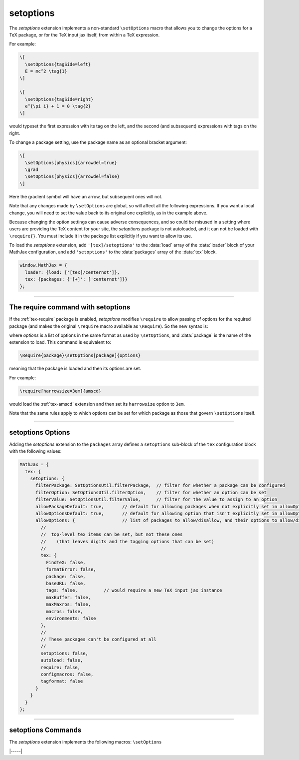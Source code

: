 .. _tex-setoptions:

##########
setoptions
##########

The `setoptions` extension implements a non-standard ``\setOptions``
macro that allows you to change the options for a TeX package, or for
the TeX input jax itself, from within a TeX expression.

.. describe:: \setOptions[package]{options}

    Sets the options for `package` to the ones given in `options`.
    Here, `options` is a collection of space- or comma-separated
    option names (to be set to ``true``) or `option=value`
    declarations, where the given option will get the specified value.
    If the value contains spaces or commas, it can be enclosed in
    braces, which will not become part of the value.

For example:

.. code-block:: latex

   \[
     \setOptions{tagSide=left}
     E = mc^2 \tag{1}
   \]
   
   \[
     \setOptions{tagSide=right}
     e^{\pi i} + 1 = 0 \tag{2}
   \]

would typeset the first expression with its tag on the left, and the
second (and subsequent) expressions with tags on the right.

.. raw:: html

    <p style="background-color: #DDD; padding: 1em 0; text-align: center">
    <iframe style='width: 20em; height: 6em; background-color: white' srcdoc='
      <!DOCTYPE html>
      <html>
      <head>
      <title>MathJax setoptions Examples</title>
      <script>
      MathJax = {
        loader: {load: ["[tex]/setoptions"]},
        tex: {packages: {"[+]": ["setoptions"]}}
      }
      </script>
      <script defer src="https://cdn.jsdelivr.net/npm/mathjax@4/tex-chtml.js">
      </script>
      </head>
      <body>
      \[
        \setOptions{tagSide=left}
        E = mc^2 \tag{1}
      \]
      \[
        \setOptions{tagSide=right}
        e^{\pi i} + 1 = 0 \tag{2}
      \]
      </body>
      </html>
    '></iframe>
    </p>

To change a package setting, use the package name as an optional
bracket argument:

.. code-block:: latex

   \[
     \setOptions[physics]{arrowdel=true}
     \grad
     \setOptions[physics]{arrowdel=false}
   \]

Here the gradient symbol will have an arrow, but subsequent ones will not.

.. raw:: html

    <p style="background-color: #DDD; padding: 1em 0; text-align: center">
    <iframe style='width: 20em; height: 4em; background-color: white' srcdoc='
      <!DOCTYPE html>
      <html>
      <head>
      <title>MathJax setoptions Examples</title>
      <script>
      MathJax = {
        loader: {load: ["[tex]/setoptions", "[tex]/physics"]},
        tex: {packages: {"[+]": ["setoptions", "physics"]}}
      }
      </script>
      <script defer src="https://cdn.jsdelivr.net/npm/mathjax@4/tex-chtml.js">
      </script>
      </head>
      <body>
      \[
        \setOptions[physics]{arrowdel=true}
        \grad
        \setOptions[physics]{arrowdel=false}
      \]
      </body>
      </html>
    '></iframe>
    </p>

Note that any changes made by ``\setOptions`` are global, so will
affect all the following expressions.  If you want a local change, you
will need to set the value back to its original one explicitly, as in
the example above.


Because changing the option settings can cause adverse consequences,
and so could be misused in a setting where users are providing the TeX
content for your site, the `setoptions` package is not autoloaded, and
it can not be loaded with ``\require{}``.  You must include it in the
package list explicitly if you want to allow its use.

To load the `setoptions` extension, add ``'[tex]/setoptions'`` to the
:data:`load` array of the :data:`loader` block of your MathJax configuration, and add
``'setoptions'`` to the :data:`packages` array of the :data:`tex` block.

.. code-block:: javascript

   window.MathJax = {
     loader: {load: ['[tex]/centernot']},
     tex: {packages: {'[+]': ['centernot']}}
   };

-----

.. _tex-setoptions-require:

The \require command with setoptions
------------------------------------

If the :ref:`tex-require` package is enabled, `setoptions` modifies
``\require`` to allow passing of options for the required package (and
makes the original ``\require`` macro available as ``\Require``).  So
the new syntax is:

.. describe:: \require[options]{package}

where `options` is a list of options in the same format as used by
``\setOptions``, and :data:`package` is the name of the extension to load.
This command is equivalent to:

.. code-block:: latex

   \Require{package}\setOptions[package]{options}

meaning that the package is loaded and then its options are set.

For example:

.. code-block:: latex

   \require[harrowsize=3em]{amscd}

would load the :ref:`tex-amscd` extension and then set its
``harrowsize`` option to ``3em``.

Note that the same rules apply to which options can be set for which
package as those that govern ``\setOptions`` itself.

-----

.. _tex-setoptions-options:

setoptions Options
------------------

Adding the `setoptions` extension to the ``packages`` array defines a
``setoptions`` sub-block of the ``tex`` configuration block with the
following values:

.. code-block:: javascript

  MathJax = {
    tex: {
      setoptions: {
        filterPackage: SetOptionsUtil.filterPackage,  // filter for whether a package can be configured
        filterOption: SetOptionsUtil.filterOption,    // filter for whether an option can be set
        filterValue: SetOptionsUtil.filterValue,      // filter for the value to assign to an option
        allowPackageDefault: true,       // default for allowing packages when not explicitly set in allowOptions
        allowOptionsDefault: true,       // default for allowing option that isn't explicitly set in allowOptions
        allowOptions: {                  // list of packages to allow/disallow, and their options to allow/disallow
          //
          //  top-level tex items can be set, but not these ones
          //    (that leaves digits and the tagging options that can be set)
          //
          tex: {
            FindTeX: false,
            formatError: false,
            package: false,
            baseURL: false,
            tags: false,          // would require a new TeX input jax instance
            maxBuffer: false,
            maxMaxros: false,
            macros: false,
            environments: false
          },
          //
          // These packages can't be configured at all
          //
          setoptions: false,
          autoload: false,
          require: false,
          configmacros: false,
          tagformat: false
        }
      }
    }
  };

.. _tex-setoptions-filterPackage:
.. describe:: filterPackage: SetOptionsUtil.filterPackage

   This is a function that is called to determine if a package can
   have its options set or not.  It is passed the TeX parser and the
   name of the extension as its arguments, and returns true if the
   package allows its options to be configured and false otherwise.
   The default is to first check that the named package exists, then
   check if the package is explicitly allowed by its entry in the
   ``allowOptions`` configuration option. That entry can either be
   ``true``, allowing all options of the package to be set, or a list
   of the options that are allowed to be set, or ``false`` to mean
   that no options can be set for that package.  If the package is not
   in the ``allowOptions`` list, then the value of the
   ``allowPackageDefault`` option is used.  If that value is not
   ``false``, an error is issued.  You can supply your own function to
   process the package names in another way if you wish.

.. _tex-setoptions-filterOption:
.. describe:: filterOption: SetOptionsUtil.filterOption

   This is a function that is called to determine whether an option
   can be set for a given package.  It is passed the TeX parser, the
   package name, and the option name as its arguments, and returns
   true if that option can be set for that package, and false
   otherwise.  The default is to check if the option is listed
   explicitly in the list of options for the given package in the
   ``allowOptions`` list. If the value is explicitly ``false``, or if
   it is not listed and the ``allowOptionDefault`` is ``false``, then
   produce an error. Otherwise check that the option actually exists
   for the package, and report an error if not, otherwise allow the
   option to be set.  You can supply your own function to process the
   option names in another way if you wish.

.. _tex-setoptions-filterValue:
.. describe:: filterValue: SetOptionsUtil.filterValue

   This is a function that is called to check whether the value
   provided for a given option is allowed.  It is passed the TeX
   parser, the package name, the option name, and the new option value
   as its arguments, and it returns the value to be used for the
   option.  The default is simply to return the value it is given, but
   you can use this to alter the value, or to produce an error if the
   value is not valid.

.. _tex-setoptions-allowPackageDefault:
.. describe:: allowPackageDefault: true

   This indicates how to handle packages that are not listed
   explicitly in the ``allowOptions`` list.  If ``true``, packages
   that are not listed are allowed to have their options set. If the value is
   ``false``, only the packages that are listed as ``true`` or have
   explicit option lists can have their options set.
   
.. _tex-setoptions-allowOptionsDefault:
.. describe:: allowOptionsDefault: true

   This indicates how to handle options that are not listed explicitly
   in the ``allowOptions`` list for a given package.  If ``true``,
   options that are not listed are allowed to be set, and if ``false``,
   only the options that are listed explicitly as ``true`` for the given
   package can have their options set.

.. _tex-setoptions-allowOptions:
.. describe:: allowOptions: {...}

   This is a list of the packages that indicates whether their options
   can be set or not, and which options can be set.  If a package name
   appears and is explicitly set to ``false``, that package's options
   can't be set.  If it is ``true`` and ``allowOptionsDefault`` is
   true, then any of its options can be set.  If it is an explicit
   list of options, then if the option is listed as ``true``, it can
   be set, and if ``false`` it can not.  If an option is not listed,
   then the value of ``allowOptionsDefault`` is used to determine
   whether it can be set or not.  If a package does not appear
   explicitly in the list, then the value of ``allowPackageDefault``
   is used to determine if the package's options can be set or not.

   You can include additional package names and their options in this
   list.  The defaults are set to allow reasonable security without
   having to list every single option that can be set.
              
-----

.. _tex-setoptions-commands:

setoptions Commands
-------------------

The `setoptions` extension implements the following macros:
``\setOptions``

|-----|

